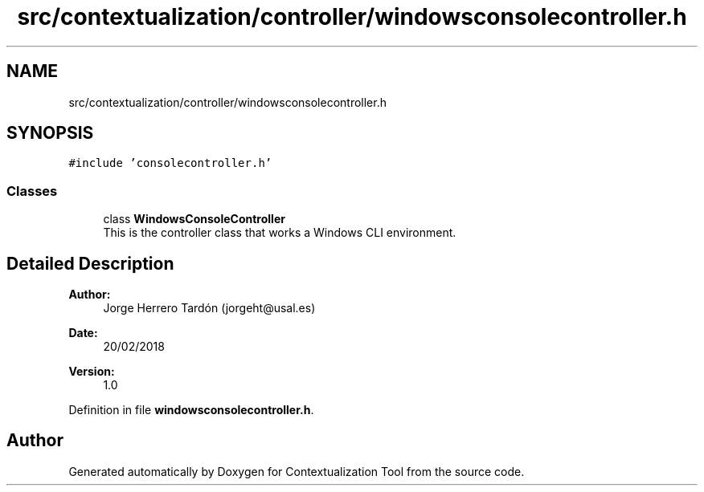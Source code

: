 .TH "src/contextualization/controller/windowsconsolecontroller.h" 3 "Thu Sep 6 2018" "Version 1.0" "Contextualization Tool" \" -*- nroff -*-
.ad l
.nh
.SH NAME
src/contextualization/controller/windowsconsolecontroller.h
.SH SYNOPSIS
.br
.PP
\fC#include 'consolecontroller\&.h'\fP
.br

.SS "Classes"

.in +1c
.ti -1c
.RI "class \fBWindowsConsoleController\fP"
.br
.RI "This is the controller class that works a Windows CLI environment\&. "
.in -1c
.SH "Detailed Description"
.PP 

.PP
\fBAuthor:\fP
.RS 4
Jorge Herrero Tardón (jorgeht@usal.es) 
.RE
.PP
\fBDate:\fP
.RS 4
20/02/2018 
.RE
.PP
\fBVersion:\fP
.RS 4
1\&.0 
.RE
.PP

.PP
Definition in file \fBwindowsconsolecontroller\&.h\fP\&.
.SH "Author"
.PP 
Generated automatically by Doxygen for Contextualization Tool from the source code\&.
